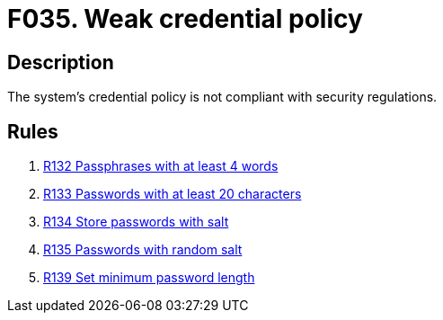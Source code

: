 :slug: findings/035/
:description: The purpose of this page is to present information about the set of findings reported by Fluid Attacks. In this case, the finding presents information about vulnerabilities arising from generation random numbers insecurely, recommendations to avoid them and related security requirements.
:keywords: Credential, Policy, Password, Passphrase, Password Guessing, Cryptography
:findings: yes
:type: security

= F035. Weak credential policy

== Description

The system's credential policy is not compliant with security regulations.

== Rules

. [[r1]] link:/web/rules/132/[R132 Passphrases with at least 4 words]

. [[r2]] link:/web/rules/133/[R133 Passwords with at least 20 characters]

. [[r3]] link:/web/rules/134/[R134 Store passwords with salt]

. [[r4]] link:/web/rules/135/[R135 Passwords with random salt]

. [[r5]] link:/web/rules/139/[R139 Set minimum password length]
